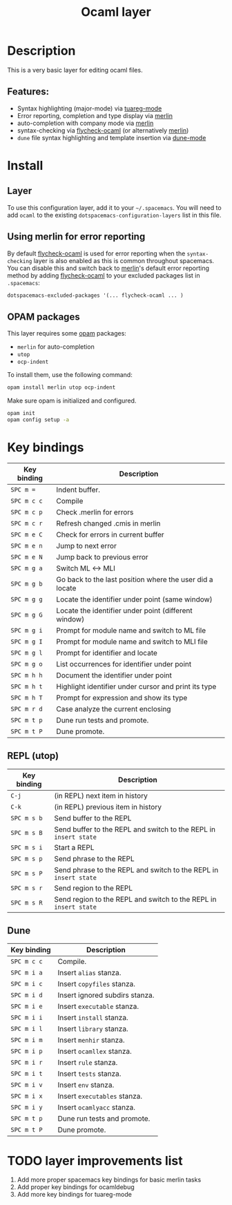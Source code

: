 #+title: Ocaml layer

#+tags: general|layer|multi-paradigm|programming

[[file:img/ocaml.png]]

* Table of Contents                     :TOC_5_gh:noexport:
- [[#description][Description]]
  - [[#features][Features:]]
- [[#install][Install]]
  - [[#layer][Layer]]
  - [[#using-merlin-for-error-reporting][Using merlin for error reporting]]
  - [[#opam-packages][OPAM packages]]
- [[#key-bindings][Key bindings]]
  - [[#repl-utop][REPL (utop)]]
  - [[#dune][Dune]]
- [[#layer-improvements-list][layer improvements list]]

* Description
This is a very basic layer for editing ocaml files.

** Features:
- Syntax highlighting (major-mode) via [[https://github.com/ocaml/tuareg][tuareg-mode]]
- Error reporting, completion and type display via [[https://github.com/ocaml/merlin][merlin]]
- auto-completion with company mode via [[https://github.com/ocaml/merlin][merlin]]
- syntax-checking via [[https://github.com/flycheck/flycheck-ocaml][flycheck-ocaml]] (or alternatively [[https://github.com/ocaml/merlin][merlin]])
- =dune= file syntax highlighting and template insertion via [[https://github.com/ocaml/dune/][dune-mode]]

* Install
** Layer
To use this configuration layer, add it to your =~/.spacemacs=. You will need to
add =ocaml= to the existing =dotspacemacs-configuration-layers= list in this
file.

** Using merlin for error reporting
By default [[https://github.com/flycheck/flycheck-ocaml][flycheck-ocaml]] is used for error reporting when the
=syntax-checking= layer is also enabled as this is common throughout spacemacs.
You can disable this and switch back to [[https://github.com/ocaml/merlin][merlin]]'s default error reporting method
by adding [[https://github.com/flycheck/flycheck-ocaml][flycheck-ocaml]] to your excluded packages list in =.spacemacs=:

#+BEGIN_SRC emacs-lisp
  dotspacemacs-excluded-packages '(... flycheck-ocaml ... )
#+END_SRC

** OPAM packages
This layer requires some [[http://opam.ocaml.org][opam]] packages:
- =merlin= for auto-completion
- =utop=
- =ocp-indent=

To install them, use the following command:

#+BEGIN_SRC sh
  opam install merlin utop ocp-indent
#+END_SRC

Make sure opam is initialized and configured.

#+BEGIN_SRC sh
  opam init
  opam config setup -a
#+END_SRC

* Key bindings

| Key binding | Description                                              |
|-------------+----------------------------------------------------------|
| ~SPC m =~   | Indent buffer.                                           |
| ~SPC m c c~ | Compile                                                  |
| ~SPC m c p~ | Check .merlin for errors                                 |
| ~SPC m c r~ | Refresh changed .cmis in merlin                          |
| ~SPC m e C~ | Check for errors in current buffer                       |
| ~SPC m e n~ | Jump to next error                                       |
| ~SPC m e N~ | Jump back to previous error                              |
| ~SPC m g a~ | Switch ML <-> MLI                                        |
| ~SPC m g b~ | Go back to the last position where the user did a locate |
| ~SPC m g g~ | Locate the identifier under point (same window)          |
| ~SPC m g G~ | Locate the identifier under point (different window)     |
| ~SPC m g i~ | Prompt for module name and switch to ML file             |
| ~SPC m g I~ | Prompt for module name and switch to MLI file            |
| ~SPC m g l~ | Prompt for identifier and locate                         |
| ~SPC m g o~ | List occurrences for identifier under point              |
| ~SPC m h h~ | Document the identifier under point                      |
| ~SPC m h t~ | Highlight identifier under cursor and print its type     |
| ~SPC m h T~ | Prompt for expression and show its type                  |
| ~SPC m r d~ | Case analyze the current enclosing                       |
| ~SPC m t p~ | Dune run tests and promote.                              |
| ~SPC m t P~ | Dune promote.                                            |

** REPL (utop)

| Key binding | Description                                                      |
|-------------+------------------------------------------------------------------|
| ~C-j~       | (in REPL) next item in history                                   |
| ~C-k~       | (in REPL) previous item in history                               |
| ~SPC m s b~ | Send buffer to the REPL                                          |
| ~SPC m s B~ | Send buffer to the REPL and switch to the REPL in =insert state= |
| ~SPC m s i~ | Start a REPL                                                     |
| ~SPC m s p~ | Send phrase to the REPL                                          |
| ~SPC m s P~ | Send phrase to the REPL and switch to the REPL in =insert state= |
| ~SPC m s r~ | Send region to the REPL                                          |
| ~SPC m s R~ | Send region to the REPL and switch to the REPL in =insert state= |

** Dune

| Key binding | Description                    |
|-------------+--------------------------------|
| ~SPC m c c~ | Compile.                       |
| ~SPC m i a~ | Insert ~alias~ stanza.         |
| ~SPC m i c~ | Insert ~copyfiles~ stanza.     |
| ~SPC m i d~ | Insert ignored subdirs stanza. |
| ~SPC m i e~ | Insert ~executable~ stanza.    |
| ~SPC m i i~ | Insert ~install~ stanza.       |
| ~SPC m i l~ | Insert ~library~ stanza.       |
| ~SPC m i m~ | Insert ~menhir~ stanza.        |
| ~SPC m i p~ | Insert ~ocamllex~ stanza.      |
| ~SPC m i r~ | Insert ~rule~ stanza.          |
| ~SPC m i t~ | Insert ~tests~ stanza.         |
| ~SPC m i v~ | Insert ~env~ stanza.           |
| ~SPC m i x~ | Insert ~executables~ stanza.   |
| ~SPC m i y~ | Insert ~ocamlyacc~ stanza.     |
| ~SPC m t p~ | Dune run tests and promote.    |
| ~SPC m t P~ | Dune promote.                  |

* TODO layer improvements list
1. Add more proper spacemacs key bindings for basic merlin tasks
2. Add proper key bindings for ocamldebug
3. Add more key bindings for tuareg-mode
